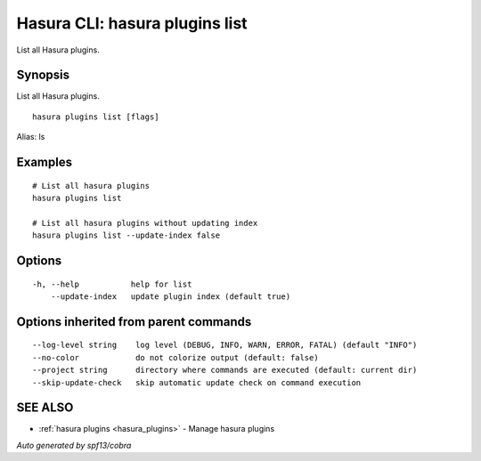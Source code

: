 .. meta::
   :description: Use hasura plugins list to list Hasura plugins on the Hasura CLI
   :keywords: hasura, docs, CLI, hasura plugins list

.. _hasura_plugins_list:

Hasura CLI: hasura plugins list
-------------------------------

List all Hasura plugins.

Synopsis
~~~~~~~~


List all Hasura plugins.

::

  hasura plugins list [flags]

Alias: ls

Examples
~~~~~~~~

::

    # List all hasura plugins
    hasura plugins list
   
    # List all hasura plugins without updating index
    hasura plugins list --update-index false

Options
~~~~~~~

::

  -h, --help           help for list
      --update-index   update plugin index (default true)

Options inherited from parent commands
~~~~~~~~~~~~~~~~~~~~~~~~~~~~~~~~~~~~~~

::

      --log-level string    log level (DEBUG, INFO, WARN, ERROR, FATAL) (default "INFO")
      --no-color            do not colorize output (default: false)
      --project string      directory where commands are executed (default: current dir)
      --skip-update-check   skip automatic update check on command execution

SEE ALSO
~~~~~~~~

* :ref:`hasura plugins <hasura_plugins>` 	 - Manage hasura plugins

*Auto generated by spf13/cobra*
